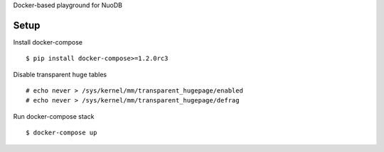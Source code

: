 Docker-based playground for NuoDB

Setup
-----

Install docker-compose ::

  $ pip install docker-compose>=1.2.0rc3


Disable transparent huge tables ::

  # echo never > /sys/kernel/mm/transparent_hugepage/enabled
  # echo never > /sys/kernel/mm/transparent_hugepage/defrag


Run docker-compose stack ::

  $ docker-compose up
